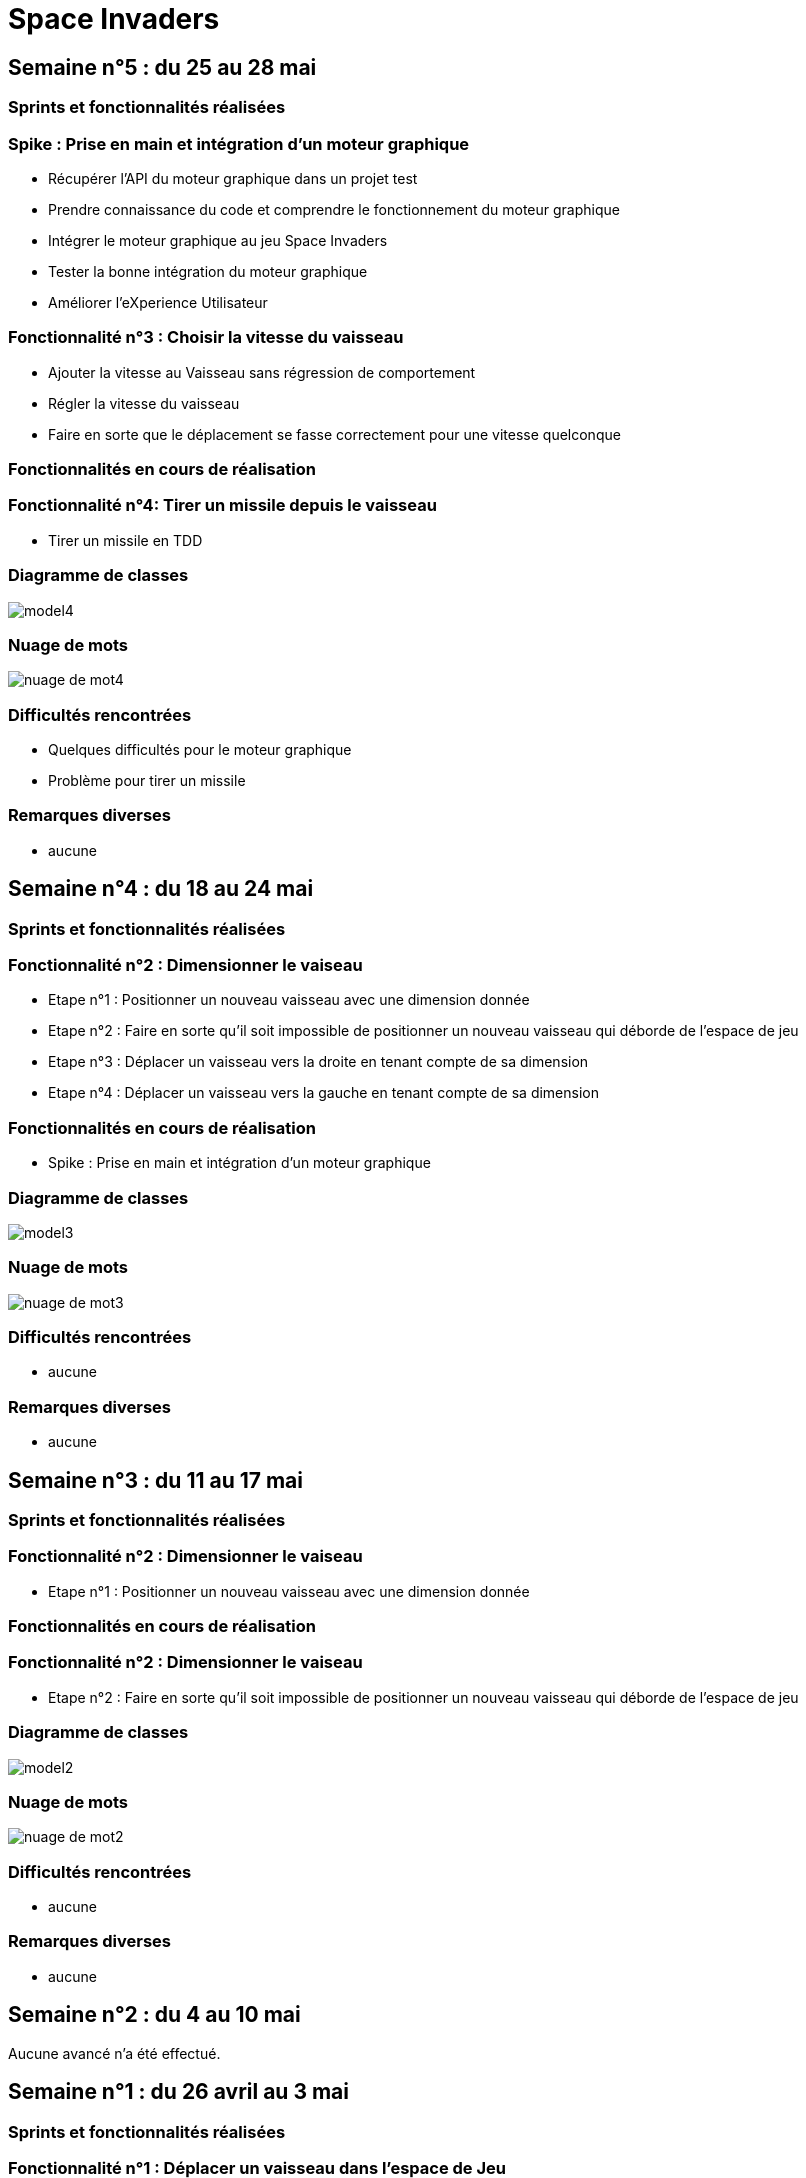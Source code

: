 = Space Invaders
:imagesdir: images

== Semaine n°5 : du 25 au 28 mai

=== Sprints et fonctionnalités réalisées

=== Spike : Prise en main et intégration d'un moteur graphique

* Récupérer l'API du moteur graphique dans un projet test 
* Prendre connaissance du code et comprendre le fonctionnement du moteur graphique
* Intégrer le moteur graphique au jeu Space Invaders 
* Tester la bonne intégration du moteur graphique
* Améliorer l'eXperience Utilisateur 

=== Fonctionnalité n°3 : Choisir la vitesse du vaisseau

* Ajouter la vitesse au Vaisseau sans régression de comportement
* Régler la vitesse du vaisseau 
* Faire en sorte que le déplacement se fasse correctement pour une vitesse quelconque 

=== Fonctionnalités en cours de réalisation

=== Fonctionnalité n°4: Tirer un missile depuis le vaisseau

* Tirer un missile en TDD  

=== Diagramme de classes

image::model4.png[]

=== Nuage de mots

image::nuage_de_mot4.png[]

=== Difficultés rencontrées

* Quelques difficultés pour le moteur graphique
* Problème pour tirer un missile

=== Remarques diverses

* aucune

== Semaine n°4 : du 18 au 24 mai

=== Sprints et fonctionnalités réalisées

=== Fonctionnalité n°2 : Dimensionner le vaiseau

* Etape n°1 : Positionner un nouveau vaisseau avec une dimension donnée 
* Etape n°2 : Faire en sorte qu'il soit impossible de positionner un nouveau vaisseau qui déborde de l'espace de jeu 
* Etape n°3 : Déplacer un vaisseau vers la droite en tenant compte de sa dimension
* Etape n°4 : Déplacer un vaisseau vers la gauche en tenant compte de sa dimension 

=== Fonctionnalités en cours de réalisation

* Spike : Prise en main et intégration d'un moteur graphique

=== Diagramme de classes

image::model3.png[]

=== Nuage de mots

image::nuage_de_mot3.png[]

=== Difficultés rencontrées

* aucune

=== Remarques diverses

* aucune

== Semaine n°3 : du 11 au 17 mai

=== Sprints et fonctionnalités réalisées

=== Fonctionnalité n°2 : Dimensionner le vaiseau

* Etape n°1 : Positionner un nouveau vaisseau avec une dimension donnée 

=== Fonctionnalités en cours de réalisation

=== Fonctionnalité n°2 : Dimensionner le vaiseau

* Etape n°2 : Faire en sorte qu'il soit impossible de positionner un nouveau vaisseau qui déborde de l'espace de jeu 

=== Diagramme de classes

image::model2.png[]

=== Nuage de mots

image::nuage_de_mot2.png[]

=== Difficultés rencontrées

* aucune

=== Remarques diverses

* aucune

== Semaine n°2 : du 4 au 10 mai

Aucune avancé n'a été effectué.

== Semaine n°1 : du 26 avril au 3 mai

=== Sprints et fonctionnalités réalisées

=== Fonctionnalité n°1 : Déplacer un vaisseau dans l'espace de Jeu

* Story n°1 : Créer un espace de jeu
	** Un espace 2D vide est créé
* Story n°2 : Positionner un nouveau vaisseau dans l'espace de jeu
	** Un vaisseau est placé à des coordonnées indiqués, mais si elles sont hors des limites, alors une exception est levée
* Story n°3 : Déplacer le vaisseau vers la droite dans l'espace de jeu
	** Le vaisseau se déplace d'un pas vers la droite, seulement s'il n'est pas à la limite de la zone
* Story n°4 : Déplacer le vaisseau vers la gauche dans l'espace de jeu
	** Le vaisseau se déplace d'un pas vers la gauche, seulement s'il n'est pas à la limite de la zone

=== Fonctionnalités en cours de réalisation

* Aucune

=== Diagramme de classes

image::model.png[]

=== Nuage de mots

image::nuage_de_mot.png[]

=== Difficultés rencontrées

* aucune

=== Remarques diverses

* aucune